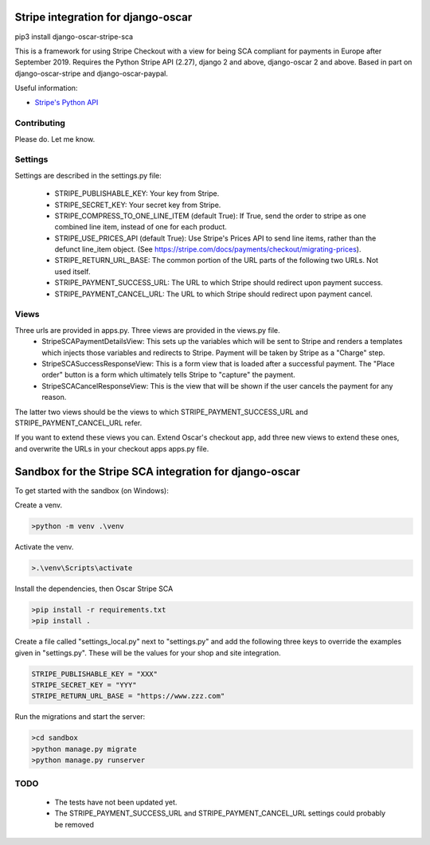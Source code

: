 ===================================
Stripe integration for django-oscar
===================================

pip3 install django-oscar-stripe-sca

This is a framework for using Stripe Checkout with a view for being SCA compliant for payments
in Europe after September 2019.  Requires the Python Stripe API (2.27), django 2 and above, django-oscar 2 and above. 
Based in part on django-oscar-stripe and django-oscar-paypal.

Useful information:

* `Stripe's Python API`_

.. _`Stripe's Python API`: https://stripe.com/docs/libraries

Contributing
============

Please do.  Let me know.

Settings
========
Settings are described in the settings.py file:

 - STRIPE_PUBLISHABLE_KEY: Your key from Stripe.
 - STRIPE_SECRET_KEY: Your secret key from Stripe.
 - STRIPE_COMPRESS_TO_ONE_LINE_ITEM (default True): If True, send the order to stripe as one combined line item, instead of one for each product.
 - STRIPE_USE_PRICES_API (default True): Use Stripe's Prices API to send line items, rather than the defunct line_item object.
   (See https://stripe.com/docs/payments/checkout/migrating-prices).
 - STRIPE_RETURN_URL_BASE: The common portion of the URL parts of the following two URLs.  Not used itself.
 - STRIPE_PAYMENT_SUCCESS_URL: The URL to which Stripe should redirect upon payment success.
 - STRIPE_PAYMENT_CANCEL_URL: The URL to which Stripe should redirect upon payment cancel.

Views
=====
Three urls are provided in apps.py. Three views are provided in the views.py file. 
 - StripeSCAPaymentDetailsView:  This sets up the variables which will be sent to Stripe and renders a templates which injects those variables and redirects to Stripe. Payment will be taken by Stripe as a "Charge" step.
 - StripeSCASuccessResponseView:  This is a form view that is loaded after a successful payment.  The "Place order" button is a form which ultimately tells Stripe to "capture" the payment.
 - StripeSCACancelResponseView:  This is the view that will be shown if the user cancels the payment for any reason.

The latter two views should be the views to which STRIPE_PAYMENT_SUCCESS_URL and STRIPE_PAYMENT_CANCEL_URL refer.

If you want to extend these views you can.  Extend Oscar's checkout app, add three new views to extend these ones, and overwrite the URLs in your checkout apps apps.py file.

=======================================================
Sandbox for the Stripe SCA integration for django-oscar
=======================================================

To get started with the sandbox (on Windows):

Create a venv.

.. code-block::

    >python -m venv .\venv


Activate the venv.

.. code-block::

    >.\venv\Scripts\activate

Install the dependencies, then Oscar Stripe SCA

.. code-block::

    >pip install -r requirements.txt
    >pip install .


Create a file called "settings_local.py" next to "settings.py" and add the following three keys to override the examples given in "settings.py".  These will be the values for your shop and site integration.

.. code-block::

	STRIPE_PUBLISHABLE_KEY = "XXX"
 	STRIPE_SECRET_KEY = "YYY"
 	STRIPE_RETURN_URL_BASE = "https://www.zzz.com"

Run the migrations and start the server:

.. code-block::

    >cd sandbox
    >python manage.py migrate
    >python manage.py runserver

TODO
====
 - The tests have not been updated yet.
 - The STRIPE_PAYMENT_SUCCESS_URL and STRIPE_PAYMENT_CANCEL_URL settings could probably be removed

